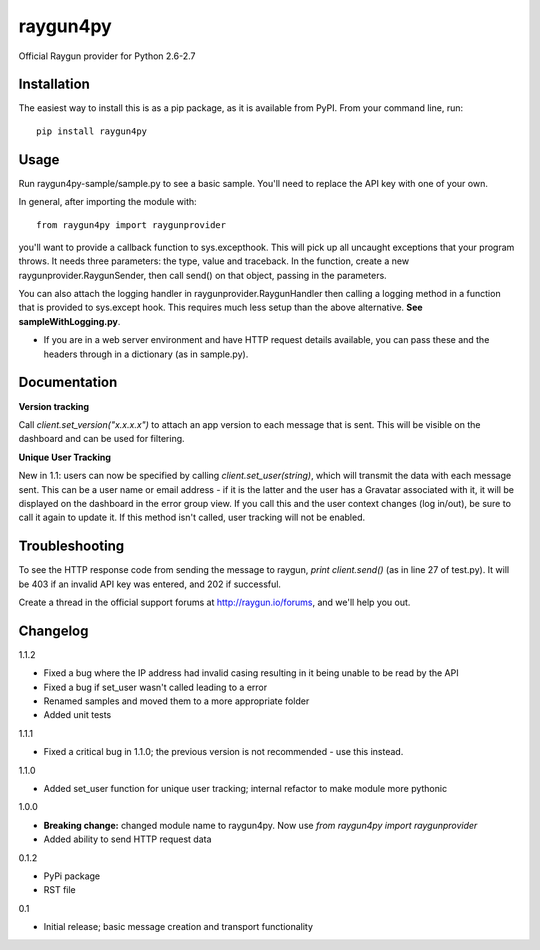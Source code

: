 raygun4py
=========

Official Raygun provider for Python 2.6-2.7

Installation
------------

The easiest way to install this is as a pip package, as it is available from PyPI. From your command line, run::

  pip install raygun4py

Usage
-----

Run raygun4py-sample/sample.py to see a basic sample. You'll need to replace the API key with one of your own.

In general, after importing the module with::


    from raygun4py import raygunprovider


you'll want to provide a callback function to sys.excepthook. This will pick up all uncaught exceptions that your program throws. It needs three parameters: the type, value and traceback. In the function, create a new raygunprovider.RaygunSender, then call send() on that object, passing in the parameters.

You can also attach the logging handler in raygunprovider.RaygunHandler then calling a logging method in a function that is provided to sys.except hook. This requires much less setup than the above alternative. **See sampleWithLogging.py**.

* If you are in a web server environment and have HTTP request details available, you can pass these and the headers through in a dictionary (as in sample.py).

Documentation
-------------

**Version tracking**

Call `client.set_version("x.x.x.x")` to attach an app version to each message that is sent. This will be visible on the dashboard and can be used for filtering.

**Unique User Tracking**

New in 1.1: users can now be specified by calling `client.set_user(string)`, which will transmit the data with each message sent. This can be a user name or email address - if it is the latter and the user has a Gravatar associated with it, it will be displayed on the dashboard in the error group view. If you call this and the user context changes (log in/out), be sure to call it again to update it. If this method isn't called, user tracking will not be enabled.

Troubleshooting
---------------

To see the HTTP response code from sending the message to raygun, `print client.send()` (as in line 27 of test.py). It will be 403 if an invalid API key was entered, and 202 if successful.

Create a thread in the official support forums at http://raygun.io/forums, and we'll help you out.

Changelog
---------

1.1.2

- Fixed a bug where the IP address had invalid casing resulting in it being unable to be read by the API
- Fixed a bug if set_user wasn't called leading to a error
- Renamed samples and moved them to a more appropriate folder
- Added unit tests

1.1.1

- Fixed a critical bug in 1.1.0; the previous version is not recommended - use this instead.

1.1.0

- Added set_user function for unique user tracking; internal refactor to make module more pythonic

1.0.0

- **Breaking change:** changed module name to raygun4py. Now use *from raygun4py import raygunprovider*

- Added ability to send HTTP request data

0.1.2

- PyPi package
- RST file

0.1

- Initial release; basic message creation and transport functionality
